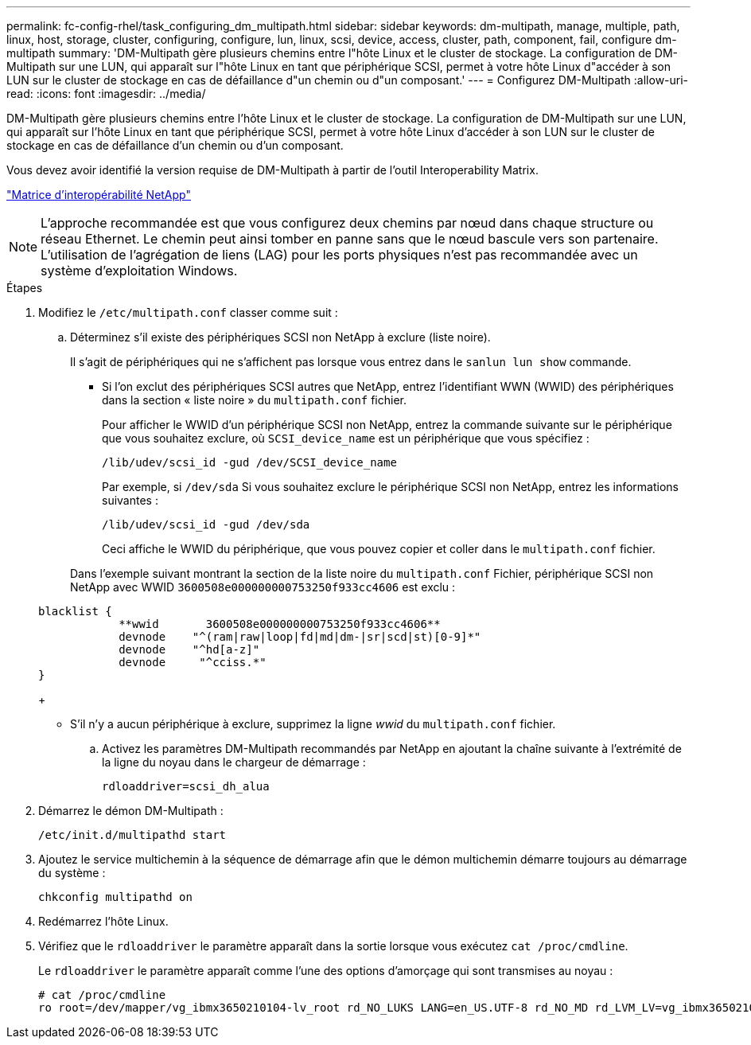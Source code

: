---
permalink: fc-config-rhel/task_configuring_dm_multipath.html 
sidebar: sidebar 
keywords: dm-multipath, manage, multiple, path, linux, host, storage, cluster, configuring, configure, lun, linux, scsi, device, access, cluster, path, component, fail, configure dm-multipath 
summary: 'DM-Multipath gère plusieurs chemins entre l"hôte Linux et le cluster de stockage. La configuration de DM-Multipath sur une LUN, qui apparaît sur l"hôte Linux en tant que périphérique SCSI, permet à votre hôte Linux d"accéder à son LUN sur le cluster de stockage en cas de défaillance d"un chemin ou d"un composant.' 
---
= Configurez DM-Multipath
:allow-uri-read: 
:icons: font
:imagesdir: ../media/


[role="lead"]
DM-Multipath gère plusieurs chemins entre l'hôte Linux et le cluster de stockage. La configuration de DM-Multipath sur une LUN, qui apparaît sur l'hôte Linux en tant que périphérique SCSI, permet à votre hôte Linux d'accéder à son LUN sur le cluster de stockage en cas de défaillance d'un chemin ou d'un composant.

Vous devez avoir identifié la version requise de DM-Multipath à partir de l'outil Interoperability Matrix.

https://mysupport.netapp.com/matrix["Matrice d'interopérabilité NetApp"]

[NOTE]
====
L'approche recommandée est que vous configurez deux chemins par nœud dans chaque structure ou réseau Ethernet. Le chemin peut ainsi tomber en panne sans que le nœud bascule vers son partenaire. L'utilisation de l'agrégation de liens (LAG) pour les ports physiques n'est pas recommandée avec un système d'exploitation Windows.

====
.Étapes
. Modifiez le `/etc/multipath.conf` classer comme suit :
+
.. Déterminez s'il existe des périphériques SCSI non NetApp à exclure (liste noire).
+
Il s'agit de périphériques qui ne s'affichent pas lorsque vous entrez dans le `sanlun lun show` commande.

+
*** Si l'on exclut des périphériques SCSI autres que NetApp, entrez l'identifiant WWN (WWID) des périphériques dans la section « liste noire » du `multipath.conf` fichier.


+
Pour afficher le WWID d'un périphérique SCSI non NetApp, entrez la commande suivante sur le périphérique que vous souhaitez exclure, où `SCSI_device_name` est un périphérique que vous spécifiez :

+
`/lib/udev/scsi_id -gud /dev/SCSI_device_name`

+
Par exemple, si `/dev/sda` Si vous souhaitez exclure le périphérique SCSI non NetApp, entrez les informations suivantes :

+
`/lib/udev/scsi_id -gud /dev/sda`

+
Ceci affiche le WWID du périphérique, que vous pouvez copier et coller dans le `multipath.conf` fichier.

+
Dans l'exemple suivant montrant la section de la liste noire du `multipath.conf` Fichier, périphérique SCSI non NetApp avec WWID `3600508e000000000753250f933cc4606` est exclu :

+
[listing]
----
blacklist {
            **wwid       3600508e000000000753250f933cc4606**
            devnode    "^(ram|raw|loop|fd|md|dm-|sr|scd|st)[0-9]*"
            devnode    "^hd[a-z]"
            devnode     "^cciss.*"
}
----
+
*** S'il n'y a aucun périphérique à exclure, supprimez la ligne _wwid_ du `multipath.conf` fichier.


.. Activez les paramètres DM-Multipath recommandés par NetApp en ajoutant la chaîne suivante à l'extrémité de la ligne du noyau dans le chargeur de démarrage :
+
`rdloaddriver=scsi_dh_alua`



. Démarrez le démon DM-Multipath :
+
`/etc/init.d/multipathd start`

. Ajoutez le service multichemin à la séquence de démarrage afin que le démon multichemin démarre toujours au démarrage du système :
+
`chkconfig multipathd on`

. Redémarrez l'hôte Linux.
. Vérifiez que le `rdloaddriver` le paramètre apparaît dans la sortie lorsque vous exécutez `cat /proc/cmdline`.
+
Le `rdloaddriver` le paramètre apparaît comme l'une des options d'amorçage qui sont transmises au noyau :

+
[listing]
----
# cat /proc/cmdline
ro root=/dev/mapper/vg_ibmx3650210104-lv_root rd_NO_LUKS LANG=en_US.UTF-8 rd_NO_MD rd_LVM_LV=vg_ibmx3650210104/lv_root SYSFONT=latarcyrheb-sun16 rd_LVM_LV=vg_ibmx3650210104/lv_swap crashkernel=129M@0M  KEYBOARDTYPE=pc KEYTABLE=us rd_NO_DM rhgb quiet **rdloaddriver=scsi_dh_alua**
----

